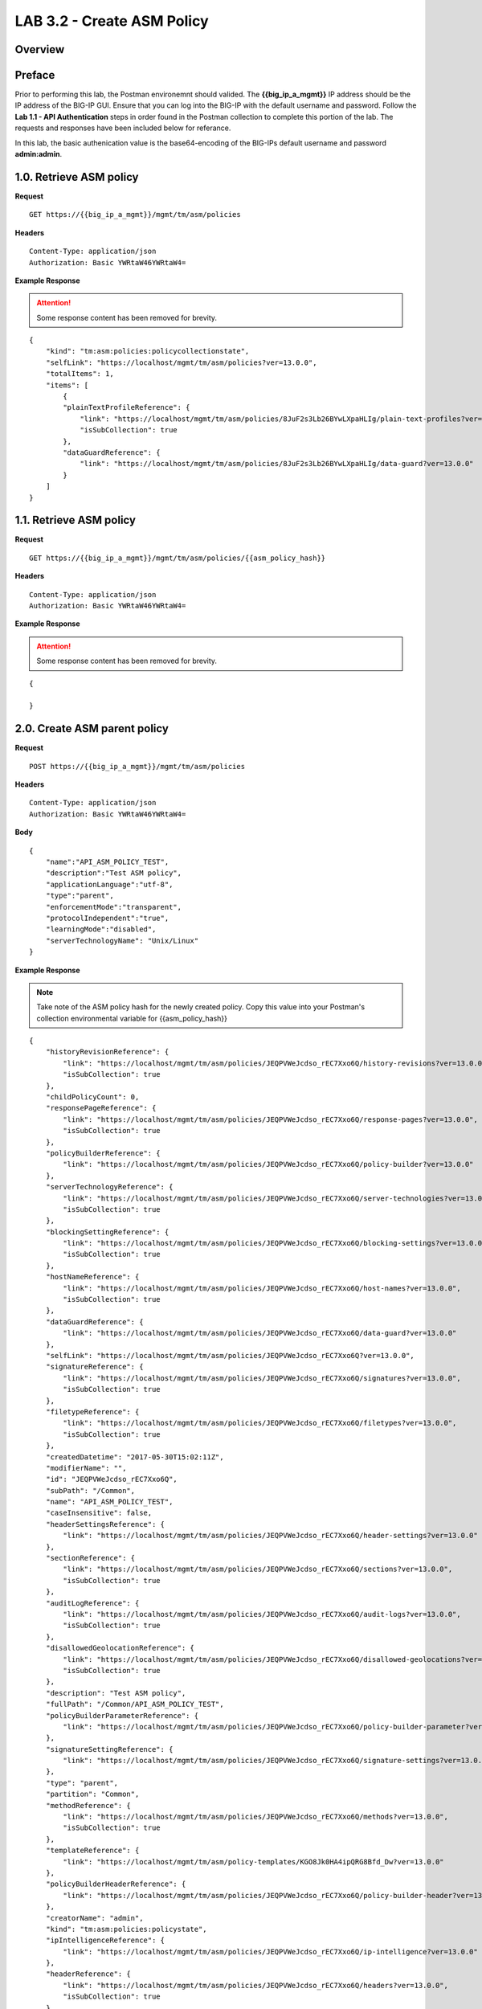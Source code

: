 LAB 3.2 - Create ASM Policy
============================

.. todo:: Add Overview content

Overview
---------

.. todo:: Correct Preface content

Preface
--------

Prior to performing this lab, the Postman environemnt should valided.  The **{{big_ip_a_mgmt}}** IP address should be the IP address of the BIG-IP GUI.  Ensure that you can log into the BIG-IP with the default username and password.  Follow the **Lab 1.1 - API Authentication** steps in order found in the Postman collection to complete this portion of the lab.  The requests and responses have been included below for referance.

In this lab, the basic authenication value is the base64-encoding of the BIG-IPs default username and password **admin:admin**.

1.0. Retrieve ASM policy
-------------------------

**Request**

::

    GET https://{{big_ip_a_mgmt}}/mgmt/tm/asm/policies

**Headers**

:: 

    Content-Type: application/json
    Authorization: Basic YWRtaW46YWRtaW4=

**Example Response**

.. attention:: Some response content has been removed for brevity.

::

    {
        "kind": "tm:asm:policies:policycollectionstate",
        "selfLink": "https://localhost/mgmt/tm/asm/policies?ver=13.0.0",
        "totalItems": 1,
        "items": [
            {
            "plainTextProfileReference": {
                "link": "https://localhost/mgmt/tm/asm/policies/8JuF2s3Lb26BYwLXpaHLIg/plain-text-profiles?ver=13.0.0",
                "isSubCollection": true
            },
            "dataGuardReference": {
                "link": "https://localhost/mgmt/tm/asm/policies/8JuF2s3Lb26BYwLXpaHLIg/data-guard?ver=13.0.0"
            }
        ]
    }

1.1. Retrieve ASM policy
-------------------------

**Request**

::

    GET https://{{big_ip_a_mgmt}}/mgmt/tm/asm/policies/{{asm_policy_hash}}

**Headers**

:: 

    Content-Type: application/json
    Authorization: Basic YWRtaW46YWRtaW4=

**Example Response**

.. attention:: Some response content has been removed for brevity.

::

    {

    }

2.0. Create ASM parent policy
-----------------------------

**Request**

::

    POST https://{{big_ip_a_mgmt}}/mgmt/tm/asm/policies

**Headers**

:: 

    Content-Type: application/json
    Authorization: Basic YWRtaW46YWRtaW4=

**Body**

::

    {
        "name":"API_ASM_POLICY_TEST",
        "description":"Test ASM policy",
        "applicationLanguage":"utf-8",
        "type":"parent",
        "enforcementMode":"transparent",
        "protocolIndependent":"true",
        "learningMode":"disabled",
        "serverTechnologyName": "Unix/Linux"
    }

**Example Response**

.. note:: Take note of the ASM policy hash for the newly created policy.  Copy this value into your Postman's collection environmental variable for {{asm_policy_hash}}

::

    {
        "historyRevisionReference": {
            "link": "https://localhost/mgmt/tm/asm/policies/JEQPVWeJcdso_rEC7Xxo6Q/history-revisions?ver=13.0.0",
            "isSubCollection": true
        },
        "childPolicyCount": 0,
        "responsePageReference": {
            "link": "https://localhost/mgmt/tm/asm/policies/JEQPVWeJcdso_rEC7Xxo6Q/response-pages?ver=13.0.0",
            "isSubCollection": true
        },
        "policyBuilderReference": {
            "link": "https://localhost/mgmt/tm/asm/policies/JEQPVWeJcdso_rEC7Xxo6Q/policy-builder?ver=13.0.0"
        },
        "serverTechnologyReference": {
            "link": "https://localhost/mgmt/tm/asm/policies/JEQPVWeJcdso_rEC7Xxo6Q/server-technologies?ver=13.0.0",
            "isSubCollection": true
        },
        "blockingSettingReference": {
            "link": "https://localhost/mgmt/tm/asm/policies/JEQPVWeJcdso_rEC7Xxo6Q/blocking-settings?ver=13.0.0",
            "isSubCollection": true
        },
        "hostNameReference": {
            "link": "https://localhost/mgmt/tm/asm/policies/JEQPVWeJcdso_rEC7Xxo6Q/host-names?ver=13.0.0",
            "isSubCollection": true
        },
        "dataGuardReference": {
            "link": "https://localhost/mgmt/tm/asm/policies/JEQPVWeJcdso_rEC7Xxo6Q/data-guard?ver=13.0.0"
        },
        "selfLink": "https://localhost/mgmt/tm/asm/policies/JEQPVWeJcdso_rEC7Xxo6Q?ver=13.0.0",
        "signatureReference": {
            "link": "https://localhost/mgmt/tm/asm/policies/JEQPVWeJcdso_rEC7Xxo6Q/signatures?ver=13.0.0",
            "isSubCollection": true
        },
        "filetypeReference": {
            "link": "https://localhost/mgmt/tm/asm/policies/JEQPVWeJcdso_rEC7Xxo6Q/filetypes?ver=13.0.0",
            "isSubCollection": true
        },
        "createdDatetime": "2017-05-30T15:02:11Z",
        "modifierName": "",
        "id": "JEQPVWeJcdso_rEC7Xxo6Q",
        "subPath": "/Common",
        "name": "API_ASM_POLICY_TEST",
        "caseInsensitive": false,
        "headerSettingsReference": {
            "link": "https://localhost/mgmt/tm/asm/policies/JEQPVWeJcdso_rEC7Xxo6Q/header-settings?ver=13.0.0"
        },
        "sectionReference": {
            "link": "https://localhost/mgmt/tm/asm/policies/JEQPVWeJcdso_rEC7Xxo6Q/sections?ver=13.0.0",
            "isSubCollection": true
        },
        "auditLogReference": {
            "link": "https://localhost/mgmt/tm/asm/policies/JEQPVWeJcdso_rEC7Xxo6Q/audit-logs?ver=13.0.0",
            "isSubCollection": true
        },
        "disallowedGeolocationReference": {
            "link": "https://localhost/mgmt/tm/asm/policies/JEQPVWeJcdso_rEC7Xxo6Q/disallowed-geolocations?ver=13.0.0",
            "isSubCollection": true
        },
        "description": "Test ASM policy",
        "fullPath": "/Common/API_ASM_POLICY_TEST",
        "policyBuilderParameterReference": {
            "link": "https://localhost/mgmt/tm/asm/policies/JEQPVWeJcdso_rEC7Xxo6Q/policy-builder-parameter?ver=13.0.0"
        },
        "signatureSettingReference": {
            "link": "https://localhost/mgmt/tm/asm/policies/JEQPVWeJcdso_rEC7Xxo6Q/signature-settings?ver=13.0.0"
        },
        "type": "parent",
        "partition": "Common",
        "methodReference": {
            "link": "https://localhost/mgmt/tm/asm/policies/JEQPVWeJcdso_rEC7Xxo6Q/methods?ver=13.0.0",
            "isSubCollection": true
        },
        "templateReference": {
            "link": "https://localhost/mgmt/tm/asm/policy-templates/KGO8Jk0HA4ipQRG8Bfd_Dw?ver=13.0.0"
        },
        "policyBuilderHeaderReference": {
            "link": "https://localhost/mgmt/tm/asm/policies/JEQPVWeJcdso_rEC7Xxo6Q/policy-builder-header?ver=13.0.0"
        },
        "creatorName": "admin",
        "kind": "tm:asm:policies:policystate",
        "ipIntelligenceReference": {
            "link": "https://localhost/mgmt/tm/asm/policies/JEQPVWeJcdso_rEC7Xxo6Q/ip-intelligence?ver=13.0.0"
        },
        "headerReference": {
            "link": "https://localhost/mgmt/tm/asm/policies/JEQPVWeJcdso_rEC7Xxo6Q/headers?ver=13.0.0",
            "isSubCollection": true
        },
        "protocolIndependent": true,
        "policyBuilderServerTechnologiesReference": {
            "link": "https://localhost/mgmt/tm/asm/policies/JEQPVWeJcdso_rEC7Xxo6Q/policy-builder-server-technologies?ver=13.0.0"
        },
        "policyBuilderFiletypeReference": {
            "link": "https://localhost/mgmt/tm/asm/policies/JEQPVWeJcdso_rEC7Xxo6Q/policy-builder-filetype?ver=13.0.0"
        },
        "signatureSetReference": {
            "link": "https://localhost/mgmt/tm/asm/policies/JEQPVWeJcdso_rEC7Xxo6Q/signature-sets?ver=13.0.0",
            "isSubCollection": true
        },
        "lastUpdateMicros": 0,
        "applicationLanguage": "utf-8",
        "characterSetReference": {
            "link": "https://localhost/mgmt/tm/asm/policies/JEQPVWeJcdso_rEC7Xxo6Q/character-sets?ver=13.0.0",
            "isSubCollection": true
        },
        "suggestionReference": {
            "link": "https://localhost/mgmt/tm/asm/policies/JEQPVWeJcdso_rEC7Xxo6Q/suggestions?ver=13.0.0",
            "isSubCollection": true
        },
        "isModified": true,
        "whitelistIpReference": {
            "link": "https://localhost/mgmt/tm/asm/policies/JEQPVWeJcdso_rEC7Xxo6Q/whitelist-ips?ver=13.0.0",
            "isSubCollection": true
        },
        "generalReference": {
            "link": "https://localhost/mgmt/tm/asm/policies/JEQPVWeJcdso_rEC7Xxo6Q/general?ver=13.0.0"
        }
    }

2.1. Retrieve ASM parent policy
--------------------------------

**Request**

::

    GET https://{{big_ip_a_mgmt}}/mgmt/tm/asm/policies/{{asm_policy_hash}}

**Headers**

:: 

    Content-Type: application/json
    Authorization: Basic YWRtaW46YWRtaW4=

**Example Response**

.. note:: Take note of the ASM policy hash for the newly created policy.  Copy this value into your Postman's collection environmental variable for {{asm_policy_hash}}

::

    {
        "historyRevisionReference": {
            "link": "https://localhost/mgmt/tm/asm/policies/JEQPVWeJcdso_rEC7Xxo6Q/history-revisions?ver=13.0.0",
            "isSubCollection": true
        },
        "childPolicyCount": 0,
        "responsePageReference": {
            "link": "https://localhost/mgmt/tm/asm/policies/JEQPVWeJcdso_rEC7Xxo6Q/response-pages?ver=13.0.0",
            "isSubCollection": true
        },
        "policyBuilderReference": {
            "link": "https://localhost/mgmt/tm/asm/policies/JEQPVWeJcdso_rEC7Xxo6Q/policy-builder?ver=13.0.0"
        },
        "serverTechnologyReference": {
            "link": "https://localhost/mgmt/tm/asm/policies/JEQPVWeJcdso_rEC7Xxo6Q/server-technologies?ver=13.0.0",
            "isSubCollection": true
        },
        "blockingSettingReference": {
            "link": "https://localhost/mgmt/tm/asm/policies/JEQPVWeJcdso_rEC7Xxo6Q/blocking-settings?ver=13.0.0",
            "isSubCollection": true
        },
        "hostNameReference": {
            "link": "https://localhost/mgmt/tm/asm/policies/JEQPVWeJcdso_rEC7Xxo6Q/host-names?ver=13.0.0",
            "isSubCollection": true
        },
        "dataGuardReference": {
            "link": "https://localhost/mgmt/tm/asm/policies/JEQPVWeJcdso_rEC7Xxo6Q/data-guard?ver=13.0.0"
        },
        "selfLink": "https://localhost/mgmt/tm/asm/policies/JEQPVWeJcdso_rEC7Xxo6Q?ver=13.0.0",
        "signatureReference": {
            "link": "https://localhost/mgmt/tm/asm/policies/JEQPVWeJcdso_rEC7Xxo6Q/signatures?ver=13.0.0",
            "isSubCollection": true
        },
        "filetypeReference": {
            "link": "https://localhost/mgmt/tm/asm/policies/JEQPVWeJcdso_rEC7Xxo6Q/filetypes?ver=13.0.0",
            "isSubCollection": true
        },
        "createdDatetime": "2017-05-30T15:02:11Z",
        "modifierName": "",
        "id": "JEQPVWeJcdso_rEC7Xxo6Q",
        "subPath": "/Common",
        "name": "API_ASM_POLICY_TEST",
        "caseInsensitive": false,
        "headerSettingsReference": {
            "link": "https://localhost/mgmt/tm/asm/policies/JEQPVWeJcdso_rEC7Xxo6Q/header-settings?ver=13.0.0"
        },
        "sectionReference": {
            "link": "https://localhost/mgmt/tm/asm/policies/JEQPVWeJcdso_rEC7Xxo6Q/sections?ver=13.0.0",
            "isSubCollection": true
        },
        "auditLogReference": {
            "link": "https://localhost/mgmt/tm/asm/policies/JEQPVWeJcdso_rEC7Xxo6Q/audit-logs?ver=13.0.0",
            "isSubCollection": true
        },
        "disallowedGeolocationReference": {
            "link": "https://localhost/mgmt/tm/asm/policies/JEQPVWeJcdso_rEC7Xxo6Q/disallowed-geolocations?ver=13.0.0",
            "isSubCollection": true
        },
        "description": "Test ASM policy",
        "fullPath": "/Common/API_ASM_POLICY_TEST",
        "policyBuilderParameterReference": {
            "link": "https://localhost/mgmt/tm/asm/policies/JEQPVWeJcdso_rEC7Xxo6Q/policy-builder-parameter?ver=13.0.0"
        },
        "signatureSettingReference": {
            "link": "https://localhost/mgmt/tm/asm/policies/JEQPVWeJcdso_rEC7Xxo6Q/signature-settings?ver=13.0.0"
        },
        "type": "parent",
        "partition": "Common",
        "methodReference": {
            "link": "https://localhost/mgmt/tm/asm/policies/JEQPVWeJcdso_rEC7Xxo6Q/methods?ver=13.0.0",
            "isSubCollection": true
        },
        "templateReference": {
            "link": "https://localhost/mgmt/tm/asm/policy-templates/KGO8Jk0HA4ipQRG8Bfd_Dw?ver=13.0.0"
        },
        "policyBuilderHeaderReference": {
            "link": "https://localhost/mgmt/tm/asm/policies/JEQPVWeJcdso_rEC7Xxo6Q/policy-builder-header?ver=13.0.0"
        },
        "creatorName": "admin",
        "kind": "tm:asm:policies:policystate",
        "ipIntelligenceReference": {
            "link": "https://localhost/mgmt/tm/asm/policies/JEQPVWeJcdso_rEC7Xxo6Q/ip-intelligence?ver=13.0.0"
        },
        "headerReference": {
            "link": "https://localhost/mgmt/tm/asm/policies/JEQPVWeJcdso_rEC7Xxo6Q/headers?ver=13.0.0",
            "isSubCollection": true
        },
        "protocolIndependent": true,
        "policyBuilderServerTechnologiesReference": {
            "link": "https://localhost/mgmt/tm/asm/policies/JEQPVWeJcdso_rEC7Xxo6Q/policy-builder-server-technologies?ver=13.0.0"
        },
        "policyBuilderFiletypeReference": {
            "link": "https://localhost/mgmt/tm/asm/policies/JEQPVWeJcdso_rEC7Xxo6Q/policy-builder-filetype?ver=13.0.0"
        },
        "signatureSetReference": {
            "link": "https://localhost/mgmt/tm/asm/policies/JEQPVWeJcdso_rEC7Xxo6Q/signature-sets?ver=13.0.0",
            "isSubCollection": true
        },
        "lastUpdateMicros": 0,
        "applicationLanguage": "utf-8",
        "characterSetReference": {
            "link": "https://localhost/mgmt/tm/asm/policies/JEQPVWeJcdso_rEC7Xxo6Q/character-sets?ver=13.0.0",
            "isSubCollection": true
        },
        "suggestionReference": {
            "link": "https://localhost/mgmt/tm/asm/policies/JEQPVWeJcdso_rEC7Xxo6Q/suggestions?ver=13.0.0",
            "isSubCollection": true
        },
        "isModified": true,
        "whitelistIpReference": {
            "link": "https://localhost/mgmt/tm/asm/policies/JEQPVWeJcdso_rEC7Xxo6Q/whitelist-ips?ver=13.0.0",
            "isSubCollection": true
        },
        "generalReference": {
            "link": "https://localhost/mgmt/tm/asm/policies/JEQPVWeJcdso_rEC7Xxo6Q/general?ver=13.0.0"
        }
    }

3.0. Create ASM child policy
-----------------------------

**Request**

::

    POST https://{{big_ip_a_mgmt}}/mgmt/tm/asm/policies

**Headers**

:: 

    Content-Type: application/json
    Authorization: Basic YWRtaW46YWRtaW4=

**Body**

::

    {
        "name":"API_ASM_POLICY_CHILD_TEST",
        "description":"Test ASM policy",
        "applicationLanguage":"utf-8",
        "parentPolicyName": "/Common/API_ASM_POLICY_TEST",
        "enforcementMode":"transparent",
        "protocolIndependent":"true",
        "learningMode":"automatic",
        "learningSpeed":"slow",
        "serverTechnologyName": "Apache Tomcat"
    }

**Example Response**

.. note:: Take note of the ASM policy hash for the newly created policy.  Copy this value into your Postman's collection environmental variable for {{asm_policy_hash}}

::

    {
        "plainTextProfileReference": {
            "link": "https://localhost/mgmt/tm/asm/policies/zD8sehzULw6Ni7GJG2XwJQ/plain-text-profiles?ver=13.0.0",
            "isSubCollection": true
        },
        "dataGuardReference": {
            "link": "https://localhost/mgmt/tm/asm/policies/zD8sehzULw6Ni7GJG2XwJQ/data-guard?ver=13.0.0"
        },
        "createdDatetime": "2017-05-30T15:45:59Z",
        "cookieSettingsReference": {
            "link": "https://localhost/mgmt/tm/asm/policies/zD8sehzULw6Ni7GJG2XwJQ/cookie-settings?ver=13.0.0"
        },
        "name": "API_ASM_POLICY_CHILD_TEST",
        "caseInsensitive": false,
        "headerSettingsReference": {
            "link": "https://localhost/mgmt/tm/asm/policies/zD8sehzULw6Ni7GJG2XwJQ/header-settings?ver=13.0.0"
        },
        "sectionReference": {
            "link": "https://localhost/mgmt/tm/asm/policies/zD8sehzULw6Ni7GJG2XwJQ/sections?ver=13.0.0",
            "isSubCollection": true
        },
        "loginPageReference": {
            "link": "https://localhost/mgmt/tm/asm/policies/zD8sehzULw6Ni7GJG2XwJQ/login-pages?ver=13.0.0",
            "isSubCollection": true
        },
        "description": "Test ASM policy",
        "fullPath": "/Common/API_ASM_POLICY_CHILD_TEST",
        "policyBuilderParameterReference": {
            "link": "https://localhost/mgmt/tm/asm/policies/zD8sehzULw6Ni7GJG2XwJQ/policy-builder-parameter?ver=13.0.0"
        },
        "hasParent": true,
        "partition": "Common",
        "parentPolicyReference": {
            "link": "https://localhost/mgmt/tm/asm/policies/JEQPVWeJcdso_rEC7Xxo6Q?ver=13.0.0"
        },
        "webScrapingReference": {
            "link": "https://localhost/mgmt/tm/asm/policies/zD8sehzULw6Ni7GJG2XwJQ/web-scraping?ver=13.0.0"
        },
        "csrfProtectionReference": {
            "link": "https://localhost/mgmt/tm/asm/policies/zD8sehzULw6Ni7GJG2XwJQ/csrf-protection?ver=13.0.0"
        },
        "policyAntivirusReference": {
            "link": "https://localhost/mgmt/tm/asm/policies/zD8sehzULw6Ni7GJG2XwJQ/antivirus?ver=13.0.0"
        },
        "kind": "tm:asm:policies:policystate",
        "virtualServers": [],
        "policyBuilderCookieReference": {
            "link": "https://localhost/mgmt/tm/asm/policies/zD8sehzULw6Ni7GJG2XwJQ/policy-builder-cookie?ver=13.0.0"
        },
        "ipIntelligenceReference": {
            "link": "https://localhost/mgmt/tm/asm/policies/zD8sehzULw6Ni7GJG2XwJQ/ip-intelligence?ver=13.0.0"
        },
        "protocolIndependent": true,
        "sessionAwarenessSettingsReference": {
            "link": "https://localhost/mgmt/tm/asm/policies/zD8sehzULw6Ni7GJG2XwJQ/session-tracking?ver=13.0.0"
        },
        "policyBuilderUrlReference": {
            "link": "https://localhost/mgmt/tm/asm/policies/zD8sehzULw6Ni7GJG2XwJQ/policy-builder-url?ver=13.0.0"
        },
        "policyBuilderServerTechnologiesReference": {
            "link": "https://localhost/mgmt/tm/asm/policies/zD8sehzULw6Ni7GJG2XwJQ/policy-builder-server-technologies?ver=13.0.0"
        },
        "policyBuilderFiletypeReference": {
            "link": "https://localhost/mgmt/tm/asm/policies/zD8sehzULw6Ni7GJG2XwJQ/policy-builder-filetype?ver=13.0.0"
        },
        "signatureSetReference": {
            "link": "https://localhost/mgmt/tm/asm/policies/zD8sehzULw6Ni7GJG2XwJQ/signature-sets?ver=13.0.0",
            "isSubCollection": true
        },
        "parameterReference": {
            "link": "https://localhost/mgmt/tm/asm/policies/zD8sehzULw6Ni7GJG2XwJQ/parameters?ver=13.0.0",
            "isSubCollection": true
        },
        "applicationLanguage": "utf-8",
        "enforcementMode": "transparent",
        "loginEnforcementReference": {
            "link": "https://localhost/mgmt/tm/asm/policies/zD8sehzULw6Ni7GJG2XwJQ/login-enforcement?ver=13.0.0"
        },
        "navigationParameterReference": {
            "link": "https://localhost/mgmt/tm/asm/policies/zD8sehzULw6Ni7GJG2XwJQ/navigation-parameters?ver=13.0.0",
            "isSubCollection": true
        },
        "gwtProfileReference": {
            "link": "https://localhost/mgmt/tm/asm/policies/zD8sehzULw6Ni7GJG2XwJQ/gwt-profiles?ver=13.0.0",
            "isSubCollection": true
        },
        "whitelistIpReference": {
            "link": "https://localhost/mgmt/tm/asm/policies/zD8sehzULw6Ni7GJG2XwJQ/whitelist-ips?ver=13.0.0",
            "isSubCollection": true
        },
        "historyRevisionReference": {
            "link": "https://localhost/mgmt/tm/asm/policies/zD8sehzULw6Ni7GJG2XwJQ/history-revisions?ver=13.0.0",
            "isSubCollection": true
        },
        "policyBuilderReference": {
            "link": "https://localhost/mgmt/tm/asm/policies/zD8sehzULw6Ni7GJG2XwJQ/policy-builder?ver=13.0.0"
        },
        "responsePageReference": {
            "link": "https://localhost/mgmt/tm/asm/policies/zD8sehzULw6Ni7GJG2XwJQ/response-pages?ver=13.0.0",
            "isSubCollection": true
        },
        "vulnerabilityAssessmentReference": {
            "link": "https://localhost/mgmt/tm/asm/policies/zD8sehzULw6Ni7GJG2XwJQ/vulnerability-assessment?ver=13.0.0"
        },
        "serverTechnologyReference": {
            "link": "https://localhost/mgmt/tm/asm/policies/zD8sehzULw6Ni7GJG2XwJQ/server-technologies?ver=13.0.0",
            "isSubCollection": true
        },
        "blockingSettingReference": {
            "link": "https://localhost/mgmt/tm/asm/policies/zD8sehzULw6Ni7GJG2XwJQ/blocking-settings?ver=13.0.0",
            "isSubCollection": true
        },
        "cookieReference": {
            "link": "https://localhost/mgmt/tm/asm/policies/zD8sehzULw6Ni7GJG2XwJQ/cookies?ver=13.0.0",
            "isSubCollection": true
        },
        "hostNameReference": {
            "link": "https://localhost/mgmt/tm/asm/policies/zD8sehzULw6Ni7GJG2XwJQ/host-names?ver=13.0.0",
            "isSubCollection": true
        },
        "selfLink": "https://localhost/mgmt/tm/asm/policies/zD8sehzULw6Ni7GJG2XwJQ?ver=13.0.0",
        "signatureReference": {
            "link": "https://localhost/mgmt/tm/asm/policies/zD8sehzULw6Ni7GJG2XwJQ/signatures?ver=13.0.0",
            "isSubCollection": true
        },
        "policyBuilderRedirectionProtectionReference": {
            "link": "https://localhost/mgmt/tm/asm/policies/zD8sehzULw6Ni7GJG2XwJQ/policy-builder-redirection-protection?ver=13.0.0"
        },
        "filetypeReference": {
            "link": "https://localhost/mgmt/tm/asm/policies/zD8sehzULw6Ni7GJG2XwJQ/filetypes?ver=13.0.0",
            "isSubCollection": true
        },
        "id": "zD8sehzULw6Ni7GJG2XwJQ",
        "modifierName": "",
        "manualVirtualServers": [],
        "subPath": "/Common",
        "parentPolicyName": "/Common/API_ASM_POLICY_TEST",
        "sessionTrackingStatusReference": {
            "link": "https://localhost/mgmt/tm/asm/policies/zD8sehzULw6Ni7GJG2XwJQ/session-tracking-statuses?ver=13.0.0",
            "isSubCollection": true
        },
        "active": false,
        "auditLogReference": {
            "link": "https://localhost/mgmt/tm/asm/policies/zD8sehzULw6Ni7GJG2XwJQ/audit-logs?ver=13.0.0",
            "isSubCollection": true
        },
        "disallowedGeolocationReference": {
            "link": "https://localhost/mgmt/tm/asm/policies/zD8sehzULw6Ni7GJG2XwJQ/disallowed-geolocations?ver=13.0.0",
            "isSubCollection": true
        },
        "redirectionProtectionDomainReference": {
            "link": "https://localhost/mgmt/tm/asm/policies/zD8sehzULw6Ni7GJG2XwJQ/redirection-protection-domains?ver=13.0.0",
            "isSubCollection": true
        },
        "type": "security",
        "signatureSettingReference": {
            "link": "https://localhost/mgmt/tm/asm/policies/zD8sehzULw6Ni7GJG2XwJQ/signature-settings?ver=13.0.0"
        },
        "websocketUrlReference": {
            "link": "https://localhost/mgmt/tm/asm/policies/zD8sehzULw6Ni7GJG2XwJQ/websocket-urls?ver=13.0.0",
            "isSubCollection": true
        },
        "xmlProfileReference": {
            "link": "https://localhost/mgmt/tm/asm/policies/zD8sehzULw6Ni7GJG2XwJQ/xml-profiles?ver=13.0.0",
            "isSubCollection": true
        },
        "methodReference": {
            "link": "https://localhost/mgmt/tm/asm/policies/zD8sehzULw6Ni7GJG2XwJQ/methods?ver=13.0.0",
            "isSubCollection": true
        },
        "vulnerabilityReference": {
            "link": "https://localhost/mgmt/tm/asm/policies/zD8sehzULw6Ni7GJG2XwJQ/vulnerabilities?ver=13.0.0",
            "isSubCollection": true
        },
        "redirectionProtectionReference": {
            "link": "https://localhost/mgmt/tm/asm/policies/zD8sehzULw6Ni7GJG2XwJQ/redirection-protection?ver=13.0.0"
        },
        "templateReference": {
            "link": "https://localhost/mgmt/tm/asm/policy-templates/KGO8Jk0HA4ipQRG8Bfd_Dw?ver=13.0.0"
        },
        "policyBuilderSessionsAndLoginsReference": {
            "link": "https://localhost/mgmt/tm/asm/policies/zD8sehzULw6Ni7GJG2XwJQ/policy-builder-sessions-and-logins?ver=13.0.0"
        },
        "policyBuilderHeaderReference": {
            "link": "https://localhost/mgmt/tm/asm/policies/zD8sehzULw6Ni7GJG2XwJQ/policy-builder-header?ver=13.0.0"
        },
        "creatorName": "admin",
        "urlReference": {
            "link": "https://localhost/mgmt/tm/asm/policies/zD8sehzULw6Ni7GJG2XwJQ/urls?ver=13.0.0",
            "isSubCollection": true
        },
        "headerReference": {
            "link": "https://localhost/mgmt/tm/asm/policies/zD8sehzULw6Ni7GJG2XwJQ/headers?ver=13.0.0",
            "isSubCollection": true
        },
        "xmlValidationFileReference": {
            "link": "https://localhost/mgmt/tm/asm/policies/zD8sehzULw6Ni7GJG2XwJQ/xml-validation-files?ver=13.0.0",
            "isSubCollection": true
        },
        "lastUpdateMicros": 0,
        "jsonProfileReference": {
            "link": "https://localhost/mgmt/tm/asm/policies/zD8sehzULw6Ni7GJG2XwJQ/json-profiles?ver=13.0.0",
            "isSubCollection": true
        },
        "bruteForceAttackPreventionReference": {
            "link": "https://localhost/mgmt/tm/asm/policies/zD8sehzULw6Ni7GJG2XwJQ/brute-force-attack-preventions?ver=13.0.0",
            "isSubCollection": true
        },
        "characterSetReference": {
            "link": "https://localhost/mgmt/tm/asm/policies/zD8sehzULw6Ni7GJG2XwJQ/character-sets?ver=13.0.0",
            "isSubCollection": true
        },
        "extractionReference": {
            "link": "https://localhost/mgmt/tm/asm/policies/zD8sehzULw6Ni7GJG2XwJQ/extractions?ver=13.0.0",
            "isSubCollection": true
        },
        "suggestionReference": {
            "link": "https://localhost/mgmt/tm/asm/policies/zD8sehzULw6Ni7GJG2XwJQ/suggestions?ver=13.0.0",
            "isSubCollection": true
        },
        "isModified": false,
        "sensitiveParameterReference": {
            "link": "https://localhost/mgmt/tm/asm/policies/zD8sehzULw6Ni7GJG2XwJQ/sensitive-parameters?ver=13.0.0",
            "isSubCollection": true
        },
        "generalReference": {
            "link": "https://localhost/mgmt/tm/asm/policies/zD8sehzULw6Ni7GJG2XwJQ/general?ver=13.0.0"
        }
    }

3.1. Retrieve ASM child policy
-------------------------------

**Request**

::

    GET https://{{big_ip_a_mgmt}}/mgmt/tm/asm/policies/{{asm_policy_hash}}

**Headers**

:: 

    Content-Type: application/json
    Authorization: Basic YWRtaW46YWRtaW4=

**Example Response**

.. note:: Take note of the ASM policy hash for the newly created policy.  Copy this value into your Postman's collection environmental variable for {{asm_policy_hash}}

::

    {
        "plainTextProfileReference": {
            "link": "https://localhost/mgmt/tm/asm/policies/zD8sehzULw6Ni7GJG2XwJQ/plain-text-profiles?ver=13.0.0",
            "isSubCollection": true
        },
        "dataGuardReference": {
            "link": "https://localhost/mgmt/tm/asm/policies/zD8sehzULw6Ni7GJG2XwJQ/data-guard?ver=13.0.0"
        },
        "createdDatetime": "2017-05-30T15:45:59Z",
        "cookieSettingsReference": {
            "link": "https://localhost/mgmt/tm/asm/policies/zD8sehzULw6Ni7GJG2XwJQ/cookie-settings?ver=13.0.0"
        },
        "versionLastChange": " Security Policy /Common/API_ASM_POLICY_CHILD_TEST [add]: Parent Policy was set to /Common/API_ASM_POLICY_TEST.\nType was set to Security.\nEncoding Selected was set to true.\nApplication Language was set to utf-8.\nCase Sensitivity was set to Case Sensitive.\nSecurity Policy Description was set to Fundamental Policy.\nLearning Mode was set to Automatic.\nActive was set to false.\nDifferentiate between HTTP and HTTPS URLs was set to Protocol Specific.\nPolicy Name was set to /Common/API_ASM_POLICY_CHILD_TEST.\nEnforcement Mode was set to Blocking. { audit: policy = /Common/API_ASM_POLICY_CHILD_TEST, username = admin, client IP = 192.168.2.112 }",
        "name": "API_ASM_POLICY_CHILD_TEST",
        "caseInsensitive": false,
        "headerSettingsReference": {
            "link": "https://localhost/mgmt/tm/asm/policies/zD8sehzULw6Ni7GJG2XwJQ/header-settings?ver=13.0.0"
        },
        "sectionReference": {
            "link": "https://localhost/mgmt/tm/asm/policies/zD8sehzULw6Ni7GJG2XwJQ/sections?ver=13.0.0",
            "isSubCollection": true
        },
        "loginPageReference": {
            "link": "https://localhost/mgmt/tm/asm/policies/zD8sehzULw6Ni7GJG2XwJQ/login-pages?ver=13.0.0",
            "isSubCollection": true
        },
        "description": "Test ASM policy",
        "fullPath": "/Common/API_ASM_POLICY_CHILD_TEST",
        "policyBuilderParameterReference": {
            "link": "https://localhost/mgmt/tm/asm/policies/zD8sehzULw6Ni7GJG2XwJQ/policy-builder-parameter?ver=13.0.0"
        },
        "hasParent": true,
        "partition": "Common",
        "parentPolicyReference": {
            "link": "https://localhost/mgmt/tm/asm/policies/JEQPVWeJcdso_rEC7Xxo6Q?ver=13.0.0"
        },
        "webScrapingReference": {
            "link": "https://localhost/mgmt/tm/asm/policies/zD8sehzULw6Ni7GJG2XwJQ/web-scraping?ver=13.0.0"
        },
        "csrfProtectionReference": {
            "link": "https://localhost/mgmt/tm/asm/policies/zD8sehzULw6Ni7GJG2XwJQ/csrf-protection?ver=13.0.0"
        },
        "policyAntivirusReference": {
            "link": "https://localhost/mgmt/tm/asm/policies/zD8sehzULw6Ni7GJG2XwJQ/antivirus?ver=13.0.0"
        },
        "kind": "tm:asm:policies:policystate",
        "virtualServers": [],
        "policyBuilderCookieReference": {
            "link": "https://localhost/mgmt/tm/asm/policies/zD8sehzULw6Ni7GJG2XwJQ/policy-builder-cookie?ver=13.0.0"
        },
        "ipIntelligenceReference": {
            "link": "https://localhost/mgmt/tm/asm/policies/zD8sehzULw6Ni7GJG2XwJQ/ip-intelligence?ver=13.0.0"
        },
        "protocolIndependent": true,
        "sessionAwarenessSettingsReference": {
            "link": "https://localhost/mgmt/tm/asm/policies/zD8sehzULw6Ni7GJG2XwJQ/session-tracking?ver=13.0.0"
        },
        "policyBuilderUrlReference": {
            "link": "https://localhost/mgmt/tm/asm/policies/zD8sehzULw6Ni7GJG2XwJQ/policy-builder-url?ver=13.0.0"
        },
        "policyBuilderServerTechnologiesReference": {
            "link": "https://localhost/mgmt/tm/asm/policies/zD8sehzULw6Ni7GJG2XwJQ/policy-builder-server-technologies?ver=13.0.0"
        },
        "policyBuilderFiletypeReference": {
            "link": "https://localhost/mgmt/tm/asm/policies/zD8sehzULw6Ni7GJG2XwJQ/policy-builder-filetype?ver=13.0.0"
        },
        "signatureSetReference": {
            "link": "https://localhost/mgmt/tm/asm/policies/zD8sehzULw6Ni7GJG2XwJQ/signature-sets?ver=13.0.0",
            "isSubCollection": true
        },
        "parameterReference": {
            "link": "https://localhost/mgmt/tm/asm/policies/zD8sehzULw6Ni7GJG2XwJQ/parameters?ver=13.0.0",
            "isSubCollection": true
        },
        "applicationLanguage": "utf-8",
        "enforcementMode": "transparent",
        "loginEnforcementReference": {
            "link": "https://localhost/mgmt/tm/asm/policies/zD8sehzULw6Ni7GJG2XwJQ/login-enforcement?ver=13.0.0"
        },
        "navigationParameterReference": {
            "link": "https://localhost/mgmt/tm/asm/policies/zD8sehzULw6Ni7GJG2XwJQ/navigation-parameters?ver=13.0.0",
            "isSubCollection": true
        },
        "gwtProfileReference": {
            "link": "https://localhost/mgmt/tm/asm/policies/zD8sehzULw6Ni7GJG2XwJQ/gwt-profiles?ver=13.0.0",
            "isSubCollection": true
        },
        "whitelistIpReference": {
            "link": "https://localhost/mgmt/tm/asm/policies/zD8sehzULw6Ni7GJG2XwJQ/whitelist-ips?ver=13.0.0",
            "isSubCollection": true
        },
        "historyRevisionReference": {
            "link": "https://localhost/mgmt/tm/asm/policies/zD8sehzULw6Ni7GJG2XwJQ/history-revisions?ver=13.0.0",
            "isSubCollection": true
        },
        "policyBuilderReference": {
            "link": "https://localhost/mgmt/tm/asm/policies/zD8sehzULw6Ni7GJG2XwJQ/policy-builder?ver=13.0.0"
        },
        "responsePageReference": {
            "link": "https://localhost/mgmt/tm/asm/policies/zD8sehzULw6Ni7GJG2XwJQ/response-pages?ver=13.0.0",
            "isSubCollection": true
        },
        "vulnerabilityAssessmentReference": {
            "link": "https://localhost/mgmt/tm/asm/policies/zD8sehzULw6Ni7GJG2XwJQ/vulnerability-assessment?ver=13.0.0"
        },
        "serverTechnologyReference": {
            "link": "https://localhost/mgmt/tm/asm/policies/zD8sehzULw6Ni7GJG2XwJQ/server-technologies?ver=13.0.0",
            "isSubCollection": true
        },
        "cookieReference": {
            "link": "https://localhost/mgmt/tm/asm/policies/zD8sehzULw6Ni7GJG2XwJQ/cookies?ver=13.0.0",
            "isSubCollection": true
        },
        "blockingSettingReference": {
            "link": "https://localhost/mgmt/tm/asm/policies/zD8sehzULw6Ni7GJG2XwJQ/blocking-settings?ver=13.0.0",
            "isSubCollection": true
        },
        "hostNameReference": {
            "link": "https://localhost/mgmt/tm/asm/policies/zD8sehzULw6Ni7GJG2XwJQ/host-names?ver=13.0.0",
            "isSubCollection": true
        },
        "versionDeviceName": "bigip13.lab.local",
        "selfLink": "https://localhost/mgmt/tm/asm/policies/zD8sehzULw6Ni7GJG2XwJQ?ver=13.0.0",
        "signatureReference": {
            "link": "https://localhost/mgmt/tm/asm/policies/zD8sehzULw6Ni7GJG2XwJQ/signatures?ver=13.0.0",
            "isSubCollection": true
        },
        "policyBuilderRedirectionProtectionReference": {
            "link": "https://localhost/mgmt/tm/asm/policies/zD8sehzULw6Ni7GJG2XwJQ/policy-builder-redirection-protection?ver=13.0.0"
        },
        "filetypeReference": {
            "link": "https://localhost/mgmt/tm/asm/policies/zD8sehzULw6Ni7GJG2XwJQ/filetypes?ver=13.0.0",
            "isSubCollection": true
        },
        "id": "zD8sehzULw6Ni7GJG2XwJQ",
        "modifierName": "",
        "manualVirtualServers": [],
        "versionDatetime": "2017-05-30T15:46:09Z",
        "subPath": "/Common",
        "parentPolicyName": "/Common/API_ASM_POLICY_TEST",
        "sessionTrackingStatusReference": {
            "link": "https://localhost/mgmt/tm/asm/policies/zD8sehzULw6Ni7GJG2XwJQ/session-tracking-statuses?ver=13.0.0",
            "isSubCollection": true
        },
        "active": false,
        "auditLogReference": {
            "link": "https://localhost/mgmt/tm/asm/policies/zD8sehzULw6Ni7GJG2XwJQ/audit-logs?ver=13.0.0",
            "isSubCollection": true
        },
        "disallowedGeolocationReference": {
            "link": "https://localhost/mgmt/tm/asm/policies/zD8sehzULw6Ni7GJG2XwJQ/disallowed-geolocations?ver=13.0.0",
            "isSubCollection": true
        },
        "redirectionProtectionDomainReference": {
            "link": "https://localhost/mgmt/tm/asm/policies/zD8sehzULw6Ni7GJG2XwJQ/redirection-protection-domains?ver=13.0.0",
            "isSubCollection": true
        },
        "type": "security",
        "signatureSettingReference": {
            "link": "https://localhost/mgmt/tm/asm/policies/zD8sehzULw6Ni7GJG2XwJQ/signature-settings?ver=13.0.0"
        },
        "websocketUrlReference": {
            "link": "https://localhost/mgmt/tm/asm/policies/zD8sehzULw6Ni7GJG2XwJQ/websocket-urls?ver=13.0.0",
            "isSubCollection": true
        },
        "xmlProfileReference": {
            "link": "https://localhost/mgmt/tm/asm/policies/zD8sehzULw6Ni7GJG2XwJQ/xml-profiles?ver=13.0.0",
            "isSubCollection": true
        },
        "methodReference": {
            "link": "https://localhost/mgmt/tm/asm/policies/zD8sehzULw6Ni7GJG2XwJQ/methods?ver=13.0.0",
            "isSubCollection": true
        },
        "vulnerabilityReference": {
            "link": "https://localhost/mgmt/tm/asm/policies/zD8sehzULw6Ni7GJG2XwJQ/vulnerabilities?ver=13.0.0",
            "isSubCollection": true
        },
        "redirectionProtectionReference": {
            "link": "https://localhost/mgmt/tm/asm/policies/zD8sehzULw6Ni7GJG2XwJQ/redirection-protection?ver=13.0.0"
        },
        "templateReference": {
            "link": "https://localhost/mgmt/tm/asm/policy-templates/KGO8Jk0HA4ipQRG8Bfd_Dw?ver=13.0.0"
        },
        "policyBuilderSessionsAndLoginsReference": {
            "link": "https://localhost/mgmt/tm/asm/policies/zD8sehzULw6Ni7GJG2XwJQ/policy-builder-sessions-and-logins?ver=13.0.0"
        },
        "policyBuilderHeaderReference": {
            "link": "https://localhost/mgmt/tm/asm/policies/zD8sehzULw6Ni7GJG2XwJQ/policy-builder-header?ver=13.0.0"
        },
        "creatorName": "admin",
        "urlReference": {
            "link": "https://localhost/mgmt/tm/asm/policies/zD8sehzULw6Ni7GJG2XwJQ/urls?ver=13.0.0",
            "isSubCollection": true
        },
        "headerReference": {
            "link": "https://localhost/mgmt/tm/asm/policies/zD8sehzULw6Ni7GJG2XwJQ/headers?ver=13.0.0",
            "isSubCollection": true
        },
        "xmlValidationFileReference": {
            "link": "https://localhost/mgmt/tm/asm/policies/zD8sehzULw6Ni7GJG2XwJQ/xml-validation-files?ver=13.0.0",
            "isSubCollection": true
        },
        "lastUpdateMicros": 0,
        "jsonProfileReference": {
            "link": "https://localhost/mgmt/tm/asm/policies/zD8sehzULw6Ni7GJG2XwJQ/json-profiles?ver=13.0.0",
            "isSubCollection": true
        },
        "bruteForceAttackPreventionReference": {
            "link": "https://localhost/mgmt/tm/asm/policies/zD8sehzULw6Ni7GJG2XwJQ/brute-force-attack-preventions?ver=13.0.0",
            "isSubCollection": true
        },
        "characterSetReference": {
            "link": "https://localhost/mgmt/tm/asm/policies/zD8sehzULw6Ni7GJG2XwJQ/character-sets?ver=13.0.0",
            "isSubCollection": true
        },
        "extractionReference": {
            "link": "https://localhost/mgmt/tm/asm/policies/zD8sehzULw6Ni7GJG2XwJQ/extractions?ver=13.0.0",
            "isSubCollection": true
        },
        "suggestionReference": {
            "link": "https://localhost/mgmt/tm/asm/policies/zD8sehzULw6Ni7GJG2XwJQ/suggestions?ver=13.0.0",
            "isSubCollection": true
        },
        "isModified": true,
        "sensitiveParameterReference": {
            "link": "https://localhost/mgmt/tm/asm/policies/zD8sehzULw6Ni7GJG2XwJQ/sensitive-parameters?ver=13.0.0",
            "isSubCollection": true
        },
        "versionPolicyName": "/Common/API_ASM_POLICY_CHILD_TEST",
        "generalReference": {
            "link": "https://localhost/mgmt/tm/asm/policies/zD8sehzULw6Ni7GJG2XwJQ/general?ver=13.0.0"
        }
    }
